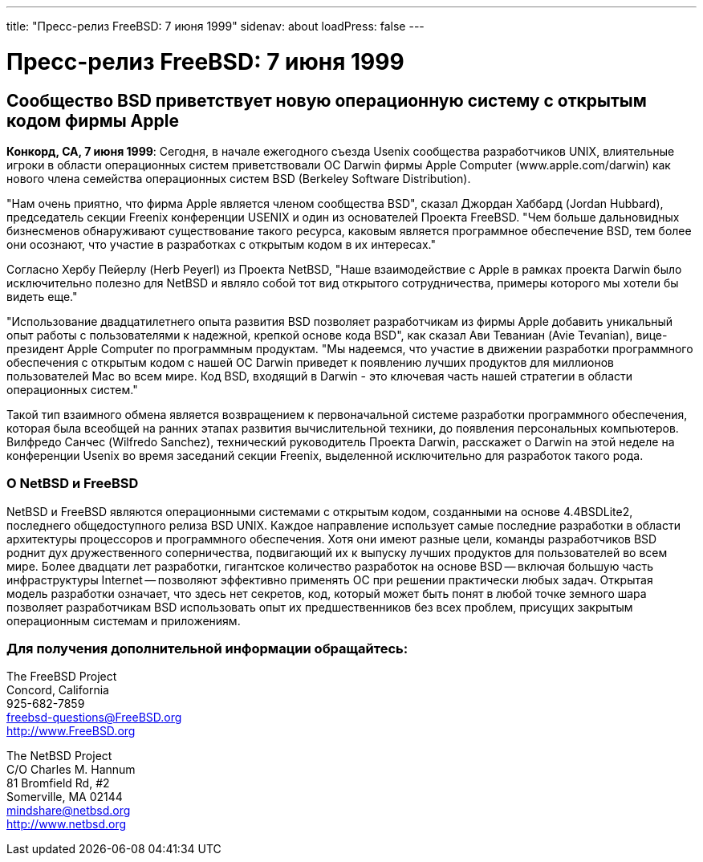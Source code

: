 ---
title: "Пресс-релиз FreeBSD: 7 июня 1999"
sidenav: about
loadPress: false
---

= Пресс-релиз FreeBSD: 7 июня 1999

== Сообщество BSD приветствует новую операционную систему с открытым кодом фирмы Apple

*Конкорд, CA, 7 июня 1999*: Сегодня, в начале ежегодного съезда Usenix сообщества разработчиков UNIX, влиятельные игроки в области операционных систем приветствовали ОС Darwin фирмы Apple Computer (www.apple.com/darwin) как нового члена семейства операционных систем BSD (Berkeley Software Distribution).

"Нам очень приятно, что фирма Apple является членом сообщества BSD", сказал Джордан Хаббард (Jordan Hubbard), председатель секции Freenix конференции USENIX и один из основателей Проекта FreeBSD. "Чем больше дальновидных бизнесменов обнаруживают существование такого ресурса, каковым является программное обеспечение BSD, тем более они осознают, что участие в разработках с открытым кодом в их интересах."

Согласно Хербу Пейерлу (Herb Peyerl) из Проекта NetBSD, "Наше взаимодействие с Apple в рамках проекта Darwin было исключительно полезно для NetBSD и являло собой тот вид открытого сотрудничества, примеры которого мы хотели бы видеть еще."

"Использование двадцатилетнего опыта развития BSD позволяет разработчикам из фирмы Apple добавить уникальный опыт работы с пользователями к надежной, крепкой основе кода BSD", как сказал Ави Теваниан (Avie Tevanian), вице-президент Apple Computer по программным продуктам. "Мы надеемся, что участие в движении разработки программного обеспечения с открытым кодом с нашей ОС Darwin приведет к появлению лучших продуктов для миллионов пользователей Mac во всем мире. Код BSD, входящий в Darwin - это ключевая часть нашей стратегии в области операционных систем."

Такой тип взаимного обмена является возвращением к первоначальной системе разработки программного обеспечения, которая была всеобщей на ранних этапах развития вычислительной техники, до появления персональных компьютеров. Вилфредо Санчес (Wilfredo Sanchez), технический руководитель Проекта Darwin, расскажет о Darwin на этой неделе на конференции Usenix во время заседаний секции Freenix, выделенной исключительно для разработок такого рода.

=== О NetBSD и FreeBSD

NetBSD и FreeBSD являются операционными системами с открытым кодом, созданными на основе 4.4BSDLite2, последнего общедоступного релиза BSD UNIX. Каждое направление использует самые последние разработки в области архитектуры процессоров и программного обеспечения. Хотя они имеют разные цели, команды разработчиков BSD роднит дух дружественного соперничества, подвигающий их к выпуску лучших продуктов для пользователей во всем мире. Более двадцати лет разработки, гигантское количество разработок на основе BSD -- включая большую часть инфраструктуры Internet -- позволяют эффективно применять ОС при решении практически любых задач. Открытая модель разработки означает, что здесь нет секретов, код, который может быть понят в любой точке земного шара позволяет разработчикам BSD использовать опыт их предшественников без всех проблем, присущих закрытым операционным системам и приложениям.

=== Для получения дополнительной информации обращайтесь:

The FreeBSD Project +
Concord, California +
925-682-7859 +
freebsd-questions@FreeBSD.org +
http://www.FreeBSD.org +

The NetBSD Project +
C/O Charles M. Hannum +
81 Bromfield Rd, #2 +
Somerville, MA 02144 +
mindshare@netbsd.org +
http://www.netbsd.org +
